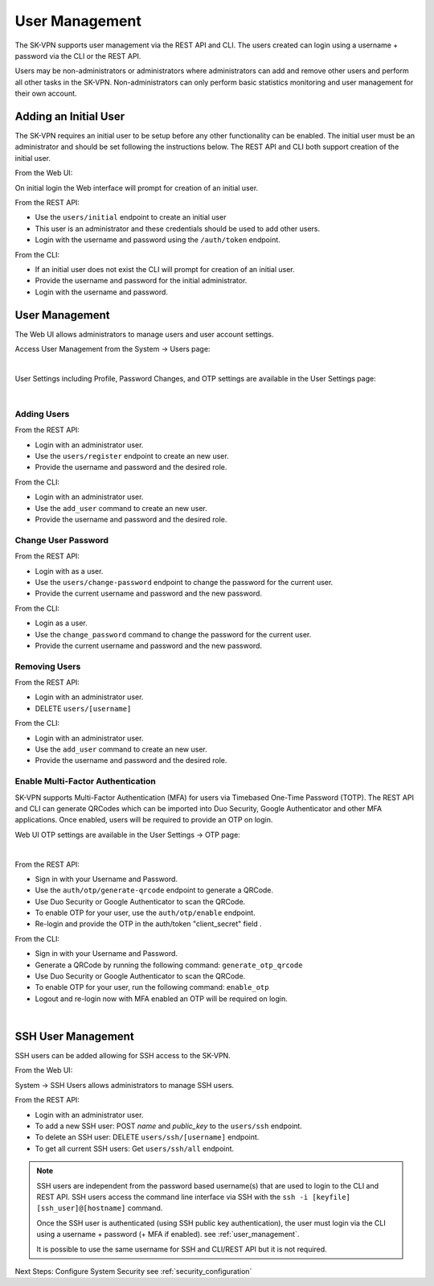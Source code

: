 .. _user_management:

User Management
===============

The SK-VPN supports user management via the REST API and CLI. The users created can login using a username + password 
via the CLI or the REST API.

Users may be non-administrators or administrators where administrators can add and remove other users 
and perform all other tasks in the SK-VPN. Non-administrators can only perform basic statistics monitoring
and user management for their own account.


.. _initial_user:

Adding an Initial User
----------------------

The SK-VPN requires an initial user to be setup before any other functionality can be enabled.
The initial user must be an administrator and should be set following the instructions below. 
The REST API and CLI both support creation of the initial user.

From the Web UI:

On initial login the Web interface will prompt for creation of an initial user.


From the REST API:

* Use the ``users/initial`` endpoint to create an initial user
* This user is an administrator and these credentials should be used to add other users.
* Login with the username and password using the ``/auth/token`` endpoint.

From the CLI:

* If an initial user does not exist the CLI will prompt for creation of an initial user.
* Provide the username and password for the initial administrator.
* Login with the username and password.


User Management
---------------

The Web UI allows administrators to manage users and user account settings.

Access User Management from the System -> Users page:

.. image:: images/UI/System_Admin_Users.png
    :align: center
    :scale: 50%

|

User Settings including Profile, Password Changes, and OTP settings are available in the User Settings page:

.. image:: images/UI/User_Settings_Profile.png
    :align: center
    :scale: 50%

|

------------
Adding Users
------------

From the REST API:

* Login with an administrator user.
* Use the ``users/register`` endpoint to create an new user.
* Provide the username and password and the desired role.

From the CLI:

* Login with an administrator user.
* Use the ``add_user`` command to create an new user.
* Provide the username and password and the desired role.

--------------------
Change User Password
--------------------

From the REST API:

* Login with as a user.
* Use the ``users/change-password`` endpoint to change the password for the current user.
* Provide the current username and password and the new password.

From the CLI:

* Login as a user.
* Use the ``change_password`` command to change the password for the current user.
* Provide the current username and password and the new password.

--------------
Removing Users
--------------

From the REST API:

* Login with an administrator user.
* DELETE ``users/[username]``

From the CLI:

* Login with an administrator user.
* Use the ``add_user`` command to create an new user.
* Provide the username and password and the desired role.

----------------------------------
Enable Multi-Factor Authentication
----------------------------------

SK-VPN supports Multi-Factor Authentication (MFA) for users via Timebased One-Time Password (TOTP).
The REST API and CLI can generate QRCodes which can be imported into Duo Security, Google Authenticator and other
MFA applications. Once enabled, users will be required to provide an OTP on login.

Web UI OTP settings are available in the User Settings -> OTP page:

.. image:: images/UI/User_Settings_OTP.png
    :align: center
    :scale: 50%

|

From the REST API:

* Sign in with your Username and Password. 
* Use the ``auth/otp/generate-qrcode`` endpoint to generate a QRCode.
* Use Duo Security or Google Authenticator to scan the QRCode.
* To enable OTP for your user, use the ``auth/otp/enable`` endpoint.
* Re-login and provide the OTP in the auth/token "client_secret" field .


From the CLI:

* Sign in with your Username and Password. 
* Generate a QRCode by running the following command: ``generate_otp_qrcode``
* Use Duo Security or Google Authenticator to scan the QRCode.
* To enable OTP for your user, run the following command: ``enable_otp``
* Logout and re-login now with MFA enabled an OTP will be required on login.
  
.. image:: images/sk_vpn_cli_otp_qrcode.png
    :align: center

|

.. _ssh_user_mgmt:

SSH User Management
-------------------
SSH users can be added allowing for SSH access to the SK-VPN. 

From the Web UI:

System -> SSH Users allows administrators to manage SSH users.

From the REST API:

* Login with an administrator user.
* To add a new SSH user: POST `name` and `public_key` to the ``users/ssh`` endpoint.
* To delete an SSH user: DELETE ``users/ssh/[username]`` endpoint.
* To get all current SSH users: Get ``users/ssh/all`` endpoint.

.. note::
    SSH users are independent from the password based username(s) that are used to login to the CLI and REST API.
    SSH users access the command line interface via SSH with the ``ssh -i [keyfile] [ssh_user]@[hostname]`` command.

    Once the SSH user is authenticated (using SSH public key authentication), the user must login 
    via the CLI using a username + password (+ MFA if enabled). 
    see :ref:`user_management`.
    
    It is possible to use the same username for SSH and CLI/REST API but it is not required.


Next Steps:
Configure System Security see :ref:`security_configuration`



